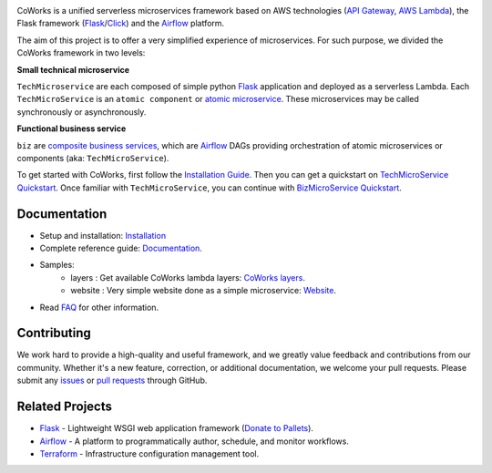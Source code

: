 .. image:: https://github.com/gdoumenc/coworks/raw/dev/docs/img/coworks.png
    :height: 80px
    :alt: CoWorks Logo

|Maintenance| |Build Status| |Documentation Status| |Coverage| |Python versions| |Licence|

.. |Maintenance| image:: https://img.shields.io/badge/Maintained%3F-yes-green.svg?style=plastic
    :alt: Maintenance
.. |Build Status| image:: https://img.shields.io/travis/com/gdoumenc/coworks?style=plastic
    :alt: Build Status
.. |Documentation Status| image:: https://readthedocs.org/projects/coworks/badge/?version=master&style=plastic
    :alt: Documentation Status
.. |Coverage| image:: https://img.shields.io/codecov/c/github/gdoumenc/coworks?style=plastic
    :alt: Codecov
.. |Python versions| image:: https://img.shields.io/pypi/pyversions/coworks?style=plastic
    :alt: Python Versions
.. |Licence| image:: https://img.shields.io/github/license/gdoumenc/coworks?style=plastic
    :alt: Licence

CoWorks is a unified serverless microservices framework based on AWS technologies
(`API Gateway <https://aws.amazon.com/api-gateway/>`_, `AWS Lambda <https://aws.amazon.com/lambda/>`_),
the Flask framework (`Flask <https://github.com/pallets/flask>`_/`Click <https://github.com/pallets/click>`_) and
the `Airflow <https://github.com/apache/airflow>`_ platform.

The aim of this project is to offer a very simplified experience of microservices. For such purpose, we divided the
CoWorks framework in two levels:

**Small technical microservice**

``TechMicroservice`` are each composed of simple python `Flask <https://github.com/pallets/flask>`_ application and deployed as a serverless Lambda. Each ``TechMicroService`` is an ``atomic component`` or `atomic microservice <http://resources.fiorano.com/blog/microservices/>`_. These microservices may be called synchronously or asynchronously.

**Functional business service**

``biz`` are `composite business services <http://resources.fiorano.com/blog/microservices/>`_, which are `Airflow <https://github.com/apache/airflow>`_ DAGs providing orchestration of atomic microservices or components (aka: ``TechMicroService``).

To get started with CoWorks, first follow the `Installation Guide <https://coworks.readthedocs.io/en/latest/installation.html>`_. Then you can get a quickstart on `TechMicroService Quickstart <https://coworks.readthedocs.io/en/latest/tech_quickstart.html>`_.
Once familiar with ``TechMicroService``, you can continue with `BizMicroService Quickstart <https://coworks.readthedocs.io/en/latest/biz_quickstart.html>`_.


Documentation
-------------

* Setup and installation: `Installation <https://coworks.readthedocs.io/en/latest/installation.html>`_
* Complete reference guide: `Documentation <https://coworks.readthedocs.io/>`_.
* Samples:
    * layers : Get available CoWorks lambda layers: `CoWorks layers <https://2kb9hn4bs4.execute-api.eu-west-1.amazonaws.com/v1>`_.
    * website : Very simple website done as a simple microservice: `Website <https://3jr90vkbe5.execute-api.eu-west-1.amazonaws.com/v1>`_.
* Read `FAQ <https://coworks.readthedocs.io/en/master/faq.html/>`_ for other information.

Contributing
------------

We work hard to provide a high-quality and useful framework, and we greatly value
feedback and contributions from our community. Whether it's a new feature,
correction, or additional documentation, we welcome your pull requests. Please
submit any `issues <https://github.com/gdoumenc/coworks/issues>`__
or `pull requests <https://github.com/gdoumenc/coworks/pulls>`__ through GitHub.

Related Projects
----------------

* `Flask <https://github.com/pallets/flask>`_ - Lightweight WSGI web application framework (`Donate to Pallets <https://palletsprojects.com/donate>`_).
* `Airflow <https://github.com/apache/airflow>`_ - A platform to programmatically author, schedule, and monitor workflows.
* `Terraform <https://github.com/hashicorp/terraform>`_ - Infrastructure configuration management tool.
